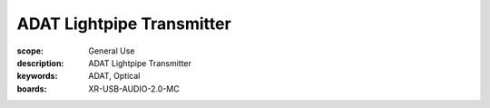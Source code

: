 ADAT Lightpipe Transmitter
=========================

:scope: General Use
:description: ADAT Lightpipe Transmitter
:keywords: ADAT, Optical
:boards: XR-USB-AUDIO-2.0-MC

